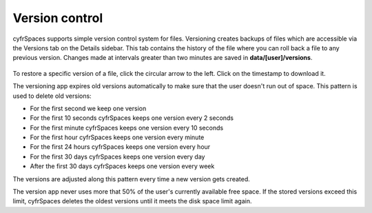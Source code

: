===============
Version control
===============

cyfrSpaces supports simple version control system for files. Versioning creates
backups of files which are accessible via the Versions tab on the Details
sidebar. This tab contains the history of the file where you can roll back a
file to any previous version. Changes made at intervals greater than two minutes
are saved in **data/[user]/versions**.

.. figure:: ../images/files_versioning.png

To restore a specific version of a file, click the circular arrow to the left.
Click on the timestamp to download it.

The versioning app expires old versions automatically to make sure that
the user doesn't run out of space. This pattern is used to delete
old versions:

* For the first second we keep one version
* For the first 10 seconds cyfrSpaces keeps one version every 2 seconds
* For the first minute cyfrSpaces keeps one version every 10 seconds
* For the first hour cyfrSpaces keeps one version every minute
* For the first 24 hours cyfrSpaces keeps one version every hour
* For the first 30 days cyfrSpaces keeps one version every day
* After the first 30 days cyfrSpaces keeps one version every week

The versions are adjusted along this pattern every time a new version gets
created.

The version app never uses more that 50% of the user's currently available free
space. If the stored versions exceed this limit, cyfrSpaces deletes the oldest
versions until it meets the disk space limit again.
